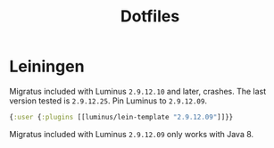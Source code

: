#+TITLE: Dotfiles
#+PROPERTY: header-args :mkdirp yes

* Leiningen
:PROPERTIES:
:header-args+: :tangle .lein/profiles.clj
:END:

Migratus included with Luminus =2.9.12.10= and later, crashes. The last
version tested is =2.9.12.25=. Pin Luminus to =2.9.12.09=.

#+BEGIN_SRC clojure
  {:user {:plugins [[luminus/lein-template "2.9.12.09"]]}}
#+END_SRC

Migratus included with Luminus =2.9.12.09= only works with Java 8.
